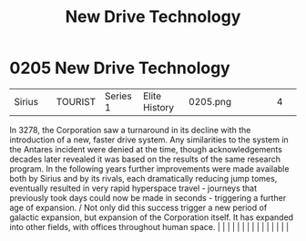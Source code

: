 :PROPERTIES:
:ID:       40ae64f9-29a6-4f5b-a03a-3ca1e3e72342
:END:
#+title: New Drive Technology
#+filetags: :beacon:
*     0205  New Drive Technology
| Sirius                               |               | TOURIST                | Series 1  | Elite History | 0205.png |           |               |                                                                                                                                                                                                                                                                                                                                                                                                                                                                                                                                                                                                                                                                                                                                                                                                                                                                                                                                                                                                                       |           |     4 | 

In 3278, the Corporation saw a turnaround in its decline with the introduction of a new, faster drive system. Any similarities to the system in the Antares incident were denied at the time, though acknowledgements decades later revealed it was based on the results of the same research program. In the following years further improvements were made available both by Sirius and by its rivals, each dramatically reducing jump tomes, eventually resulted in very rapid hyperspace travel - journeys that previously took days could now be made in seconds - triggering a further age of expansion. / Not only did this success trigger a new period of galactic expansion, but expansion of the Corporation itself. It has expanded into other fields, with offices throughout human space.                                                                                                                                                                                                                                                                                                                                                                                                                                                                                                                                                                                                                                                                                                                                                                                                                                                                                                                                                                                                                                                                                                                                                                                                                                                                                                                                                                                                                                                                                                                                                                                                                                                                                                                                                                                                                                                                                                                                                                                                                                                                                                                                                                                                                                           |   |   |                                                                                                                                                                                                                                                                                                                                                                                                                                                                                                                                                                                                                                                                                                                                                                                                                                                                                                                                                                                                                       |   |   |   |   |   |   |   |   |   |   |   |   

[[file:img/beacons/0205.png]]
